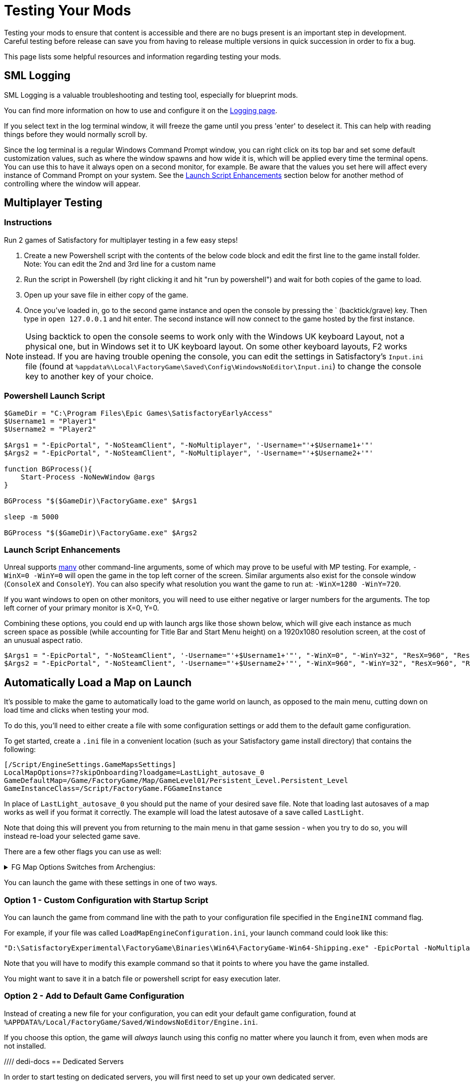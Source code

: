 = Testing Your Mods

Testing your mods to ensure that content is accessible
and there are no bugs present is an important step in development.
Careful testing before release can save you from having to release
multiple versions in quick succession in order to fix a bug.

This page lists some helpful resources and information regarding testing your mods.

== SML Logging

SML Logging is a valuable troubleshooting and testing tool, especially for blueprint mods.

You can find more information on how to use and configure it on the
xref:Development/ModLoader/Logging.adoc[Logging page].

If you select text in the log terminal window,
it will freeze the game until you press 'enter' to deselect it.
This can help with reading things before they would normally scroll by.

Since the log terminal is a regular Windows Command Prompt window,
you can right click on its top bar and set some default customization values,
such as where the window spawns and how wide it is,
which will be applied every time the terminal opens.
You can use this to have it always open on a second monitor, for example.
Be aware that the values you set here
will affect every instance of Command Prompt on your system. 
See the link:#_launch_script_enhancements[Launch Script Enhancements] section below
for another method of controlling where the window will appear.

== Multiplayer Testing

=== Instructions

Run 2 games of Satisfactory for multiplayer testing in a few easy steps!

1. Create a new Powershell script with the contents of the below 
code block and edit the first line to the game install folder.
Note: You can edit the 2nd and 3rd line for a custom name

2. Run the script in Powershell (by right clicking it and hit "run by powershell")
and wait for both copies of the game to load.

3. Open up your save file in either copy of the game. 

4. Once you've loaded in, go to the second game instance
and open the console by pressing the ` (backtick/grave) key.
Then type in `open 127.0.0.1` and hit enter.
The second instance will now connect to the game hosted by the first instance.

[NOTE]
====
Using backtick to open the console seems to work only with the Windows UK keyboard Layout,
not a physical one, but in Windows set it to UK keyboard layout.
On some other keyboard layouts, F2 works instead.
If you are having trouble opening the console,
you can edit the settings in Satisfactory's `Input.ini` file
(found at `%appdata%\Local\FactoryGame\Saved\Config\WindowsNoEditor\Input.ini`)
to change the console key to another key of your choice.
====

=== Powershell Launch Script

[source,ps1]
----
$GameDir = "C:\Program Files\Epic Games\SatisfactoryEarlyAccess"
$Username1 = "Player1"
$Username2 = "Player2"

$Args1 = "-EpicPortal", "-NoSteamClient", "-NoMultiplayer", '-Username="'+$Username1+'"'
$Args2 = "-EpicPortal", "-NoSteamClient", "-NoMultiplayer", '-Username="'+$Username2+'"'

function BGProcess(){
    Start-Process -NoNewWindow @args
}

BGProcess "$($GameDir)\FactoryGame.exe" $Args1

sleep -m 5000

BGProcess "$($GameDir)\FactoryGame.exe" $Args2
----

=== Launch Script Enhancements

Unreal supports https://docs.unrealengine.com/4.26/en-US/ProductionPipelines/CommandLineArguments/[many]
other command-line arguments, some of which may prove to be useful with MP testing.
For example, `-WinX=0 -WinY=0` will open the game in the top left corner of the screen.
Similar arguments also exist for the console window (`ConsoleX` and `ConsoleY`).
You can also specify what resolution you want the game to run at: `-WinX=1280 -WinY=720`.

If you want windows to open on other monitors,
you will need to use either negative or larger numbers for the arguments.
The top left corner of your primary monitor is X=0, Y=0.

Combining these options, you could end up with launch args like those shown below,
which will give each instance as much screen space as possible
(while accounting for Title Bar and Start Menu height)
on a 1920x1080 resolution screen, at the cost of an unusual aspect ratio.
[source,ps1]
----
$Args1 = "-EpicPortal", "-NoSteamClient", '-Username="'+$Username1+'"', "-WinX=0", "-WinY=32", "ResX=960", "ResY=1040"
$Args2 = "-EpicPortal", "-NoSteamClient", '-Username="'+$Username2+'"', "-WinX=960", "-WinY=32", "ResX=960", "ResY=1040"
----

== Automatically Load a Map on Launch

It's possible to make the game to automatically load to the game world on launch,
as opposed to the main menu, cutting down on load time and clicks when testing your mod.

To do this, you'll need to either create a file with some configuration settings
or add them to the default game configuration.

To get started, create a `.ini` file in a convenient location
(such as your Satisfactory game install directory)
that contains the following:

```
[/Script/EngineSettings.GameMapsSettings]
LocalMapOptions=??skipOnboarding?loadgame=LastLight_autosave_0
GameDefaultMap=/Game/FactoryGame/Map/GameLevel01/Persistent_Level.Persistent_Level
GameInstanceClass=/Script/FactoryGame.FGGameInstance
```

In place of `LastLight_autosave_0` you should put the name of your desired save file.
Note that loading last autosaves of a map works as well if you format it correctly.
The example will load the latest autosave of a save called `LastLight`.

Note that doing this will prevent you from returning to the main menu in that game session - when you try to do so, you will instead re-load your selected game save.

There are a few other flags you can use as well:

+++ <details><summary> +++
FG Map Options Switches from Archengius:
+++ </summary><div> +++
....
Switches found in AFGGameMode::InitGame:

?skipOnboarding (skip landing animation)
?allowPossessAny (allow possessing any pawn on the map, even if player IDs don't match)
?loadgame=<SaveGame Name Here Without Path and extension>
?startloc<Start Location Tag Name> (see AFGGameMode::ChoosePlayerStart_Implementation)
?sessionName=<Session Name> (sets mSaveSessionName, so apparently it determines autosave file name and probably name visible to other players?)
?DayLength=<Day Length In Minutes>
?NightLength=<Night Length In Minutes>

General notes:
  Regarding Start Location Tag Name:
      - TRADING_POST is the hub APlayerStart actor tag
      - Any APlayerStart actor with matching PlayerStartTag is selected
  Regarding Session Name:
      - Apparently there is a system of "bundled saves" that I know nothing about. Further investigation is required.

Switches found in AFGGameSession:

?Visibility=SV_Private/SV_Public (Session visibility)
?adminpassword=<Admin Password used in console command AdminLogin to gain host privileges>

There is also ?bUseIpSockets linked with offline sessions
Apparently it disables EOS sockets and makes the game fall back to normal IPv4 sockets
....
+++ </div></details> +++

You can launch the game with these settings in one of two ways.

=== Option 1 - Custom Configuration with Startup Script

You can launch the game from command line
with the path to your configuration file
specified in the `EngineINI` command flag.

For example, if your file was called `LoadMapEngineConfiguration.ini`,
your launch command could look like this:

```
"D:\SatisfactoryExperimental\FactoryGame\Binaries\Win64\FactoryGame-Win64-Shipping.exe" -EpicPortal -NoMultiplayer -Username=Player1 EngineINI="D:\SatisfactoryExperimental\LoadMapEngineConfiguration.ini"
```

Note that you will have to modify this example command
so that it points to where you have the game installed.

You might want to save it in a batch file or powershell script for easy execution later.

=== Option 2 - Add to Default Game Configuration

Instead of creating a new file for your configuration,
you can edit your default game configuration, found at
`%APPDATA%/Local/FactoryGame/Saved/WindowsNoEditor/Engine.ini`.

If you choose this option, the game will _always_ launch using this config
no matter where you launch it from, even when mods are not installed.

//// dedi-docs
== Dedicated Servers

In order to start testing on dedicated servers, you will first need to set up your own dedicated server.

Follow the directions on the https://satisfactory.fandom.com/wiki/Dedicated_servers[Satisfactory Wiki]
to set up a working dedicated server and verify that you can connect to it with an unmodified client.

Note that in order to perform the first time server claiming process
you will need to use a client of the game that was launched normally (ex. through Steam or Epic).
After the server claiming process is complete you can return to using a copy launched with the launch scripts described elsewhere on this page.

Since the dedicated server will be sharing your own copy of the game's save folder,
attempting to upload saves to it will fail, since the save is already present in that folder.

Since the dedicated server you will be testing with does not need to connect to the internet,
following the wiki's directions for correctly authenticating with Steam or Epic servers are not required.
The minimum suggested launch arguments for a dedicated server is `.\FactoryServer.exe -log -EpicPortal`
dedi-docs////
